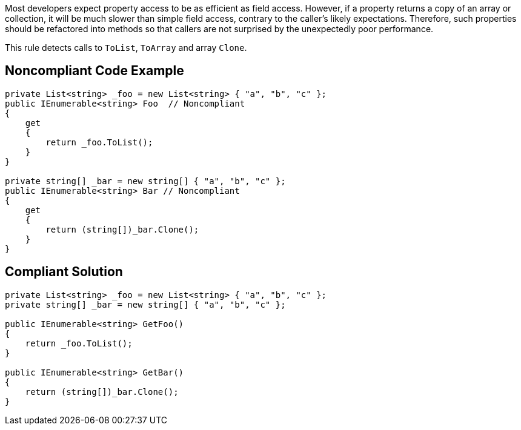 Most developers expect property access to be as efficient as field access. However, if a property returns a copy of an array or collection, it will be much slower than simple field access, contrary to the caller's likely expectations. Therefore, such properties should be refactored into methods so that callers are not surprised by the unexpectedly poor performance.


This rule detects calls to ``++ToList++``, ``++ToArray++`` and array ``++Clone++``.

== Noncompliant Code Example

----
private List<string> _foo = new List<string> { "a", "b", "c" };
public IEnumerable<string> Foo  // Noncompliant
{ 
    get
    {
        return _foo.ToList(); 
    }
}

private string[] _bar = new string[] { "a", "b", "c" };
public IEnumerable<string> Bar // Noncompliant
{ 
    get
    {
        return (string[])_bar.Clone(); 
    } 
}
----

== Compliant Solution

----
private List<string> _foo = new List<string> { "a", "b", "c" };
private string[] _bar = new string[] { "a", "b", "c" };

public IEnumerable<string> GetFoo()
{ 
    return _foo.ToList();
}

public IEnumerable<string> GetBar()
{
    return (string[])_bar.Clone();
}
----
